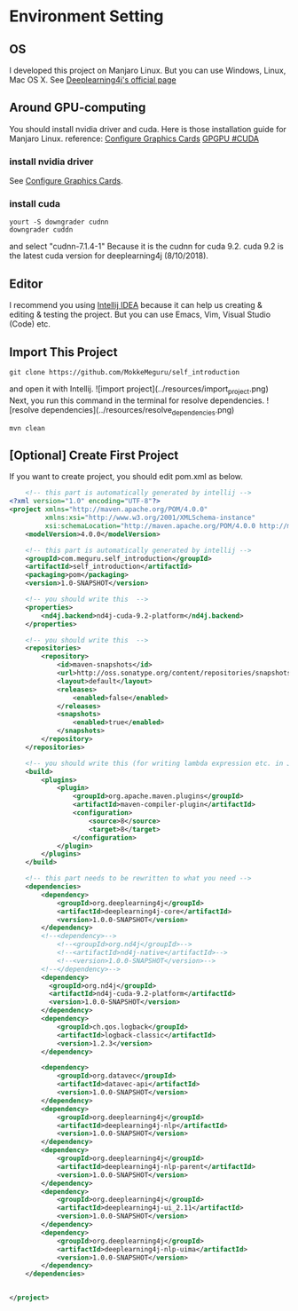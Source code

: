 * Environment Setting
** OS
 I developed this project on Manjaro Linux. 
 But you can use Windows, Linux, Mac OS X. See [[https://deeplearning4j.org/docs/v1.0.0-beta2/deeplearning4j-quickstart][Deeplearning4j's official page]]
** Around GPU-computing
 You should install nvidia driver and cuda.
 Here is those installation guide for Manjaro Linux.
 reference: [[https://wiki.manjaro.org/index.php/Configure_Graphics_Cards][Configure Graphics Cards]] [[https://wiki.archlinux.org/index.php/GPGPU#CUDA][GPGPU #CUDA]]
*** install nvidia driver
    See [[https://wiki.manjaro.org/index.php/Configure_Graphics_Cards][Configure Graphics Cards]].
*** install cuda
    #+BEGIN_EXAMPLE
yourt -S downgrader cudnn
downgrader cuddn
    #+END_EXAMPLE
    and select "cudnn-7.1.4-1" 
    Because it is the cudnn for cuda 9.2. cuda 9.2 is the latest cuda version for deeplearning4j (8/10/2018).

** Editor
I recommend you using [[https://www.jetbrains.com/idea/][Intellij IDEA]] because it can help us creating & editing & testing the project.
But you can use Emacs, Vim, Visual Studio (Code) etc.
** Import This Project
   #+BEGIN_EXAMPLE
git clone https://github.com/MokkeMeguru/self_introduction
   #+END_EXAMPLE
and open it with Intellij.
![import project](../resources/import_project.png)
Next, you run this command in the terminal for resolve dependencies.
![resolve dependencies](../resources/resolve_dependencies.png)
#+BEGIN_EXAMPLE
mvn clean
#+END_EXAMPLE
** [Optional] Create First Project
If you want to create project, you should edit pom.xml as below.
#+BEGIN_SRC xml
    <!-- this part is automatically generated by intellij -->
<?xml version="1.0" encoding="UTF-8"?>
<project xmlns="http://maven.apache.org/POM/4.0.0"
         xmlns:xsi="http://www.w3.org/2001/XMLSchema-instance"
         xsi:schemaLocation="http://maven.apache.org/POM/4.0.0 http://maven.apache.org/xsd/maven-4.0.0.xsd">
    <modelVersion>4.0.0</modelVersion>

    <!-- this part is automatically generated by intellij -->
    <groupId>com.meguru.self_introduction</groupId>
    <artifactId>self_introduction</artifactId>
    <packaging>pom</packaging>
    <version>1.0-SNAPSHOT</version>

    <!-- you should write this  -->
    <properties>
        <nd4j.backend>nd4j-cuda-9.2-platform</nd4j.backend>
    </properties>
    
    <!-- you should write this  -->
    <repositories>
        <repository>
            <id>maven-snapshots</id>
            <url>http://oss.sonatype.org/content/repositories/snapshots</url>
            <layout>default</layout>
            <releases>
                <enabled>false</enabled>
            </releases>
            <snapshots>
                <enabled>true</enabled>
            </snapshots>
        </repository>
    </repositories>

    <!-- you should write this (for writing lambda expression etc. in Java) -->
    <build>
        <plugins>
            <plugin>
                <groupId>org.apache.maven.plugins</groupId>
                <artifactId>maven-compiler-plugin</artifactId>
                <configuration>
                    <source>8</source>
                    <target>8</target>
                </configuration>
            </plugin>
        </plugins>
    </build>

    <!-- this part needs to be rewritten to what you need -->
    <dependencies>
        <dependency>
            <groupId>org.deeplearning4j</groupId>
            <artifactId>deeplearning4j-core</artifactId>
            <version>1.0.0-SNAPSHOT</version>
        </dependency>
        <!--<dependency>-->
            <!--<groupId>org.nd4j</groupId>-->
            <!--<artifactId>nd4j-native</artifactId>-->
            <!--<version>1.0.0-SNAPSHOT</version>-->
        <!--</dependency>-->
        <dependency>
          <groupId>org.nd4j</groupId>
          <artifactId>nd4j-cuda-9.2-platform</artifactId>
          <version>1.0.0-SNAPSHOT</version>
        </dependency>
        <dependency>
            <groupId>ch.qos.logback</groupId>
            <artifactId>logback-classic</artifactId>
            <version>1.2.3</version>
        </dependency>

        <dependency>
            <groupId>org.datavec</groupId>
            <artifactId>datavec-api</artifactId>
            <version>1.0.0-SNAPSHOT</version>
        </dependency>
        <dependency>
            <groupId>org.deeplearning4j</groupId>
            <artifactId>deeplearning4j-nlp</artifactId>
            <version>1.0.0-SNAPSHOT</version>
        </dependency>
        <dependency>
            <groupId>org.deeplearning4j</groupId>
            <artifactId>deeplearning4j-nlp-parent</artifactId>
            <version>1.0.0-SNAPSHOT</version>
        </dependency>
        <dependency>
            <groupId>org.deeplearning4j</groupId>
            <artifactId>deeplearning4j-ui_2.11</artifactId>
            <version>1.0.0-SNAPSHOT</version>
        </dependency>
        <dependency>
            <groupId>org.deeplearning4j</groupId>
            <artifactId>deeplearning4j-nlp-uima</artifactId>
            <version>1.0.0-SNAPSHOT</version>
        </dependency>
    </dependencies>


</project>
#+END_SRC
